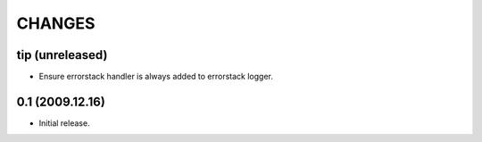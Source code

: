 CHANGES
=======

tip (unreleased)
----------------

- Ensure errorstack handler is always added to errorstack logger.

0.1 (2009.12.16)
----------------

- Initial release.

